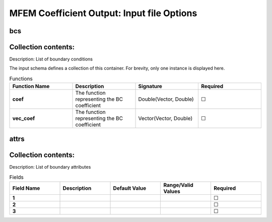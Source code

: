 .. |uncheck|    unicode:: U+2610 .. UNCHECKED BOX
.. |check|      unicode:: U+2611 .. CHECKED BOX

===========================================
MFEM Coefficient Output: Input file Options
===========================================

---
bcs
---


--------------------
Collection contents:
--------------------

Description: List of boundary conditions

The input schema defines a collection of this container.
For brevity, only one instance is displayed here.

.. list-table:: Functions
   :widths: 25 25 25 25
   :header-rows: 1
   :stub-columns: 1

   * - Function Name
     - Description
     - Signature
     - Required
   * - coef
     - The function representing the BC coefficient
     - Double(Vector, Double)
     - |uncheck|
   * - vec_coef
     - The function representing the BC coefficient
     - Vector(Vector, Double)
     - |uncheck|

-----
attrs
-----


--------------------
Collection contents:
--------------------

Description: List of boundary attributes

.. list-table:: Fields
   :widths: 25 25 25 25 25
   :header-rows: 1
   :stub-columns: 1

   * - Field Name
     - Description
     - Default Value
     - Range/Valid Values
     - Required
   * - 1
     - 
     - 
     - 
     - |uncheck|
   * - 2
     - 
     - 
     - 
     - |uncheck|
   * - 3
     - 
     - 
     - 
     - |uncheck|
